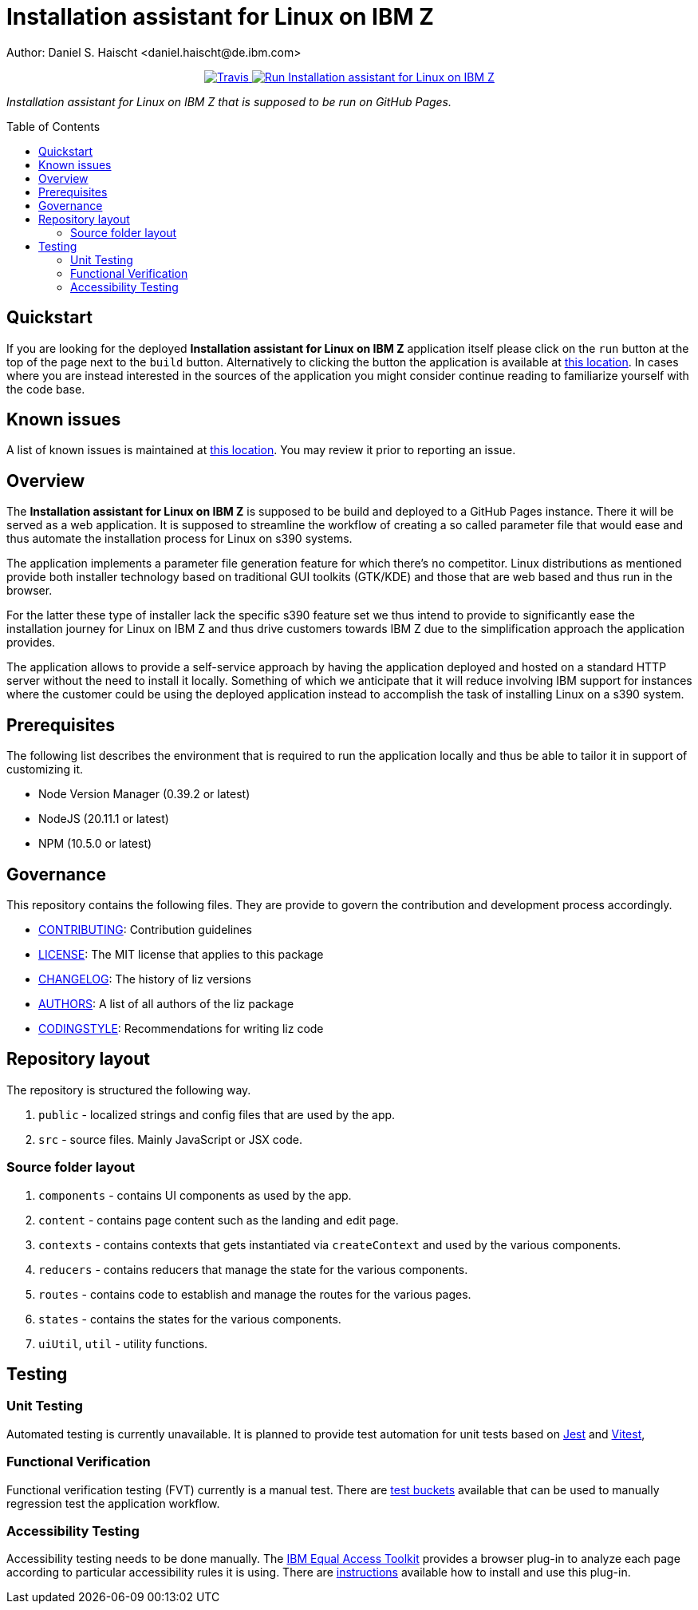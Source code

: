 = Installation assistant for Linux on IBM Z
Author: Daniel S. Haischt <daniel.haischt@de.ibm.com>
:toc: macro
:source-highlighter: pygments

++++
<p align="center">
  <a href="https://v3.travis.ibm.com/linuxonz/liz" target="_blank">
    <img alt="Travis" src="https://v3.travis.ibm.com/linuxonz/liz.svg?token=sTwrf5YsyjBkhBTKWnZE&branch=main">
  </a>
  <a href="https://pages.github.ibm.com/linuxonz/liz/" target="_blank">
    <img alt="Run Installation assistant for Linux on IBM Z" src="https://img.shields.io/badge/run-Installation_assistant_for_Linux_on_IBM_Z-blue" />
  </a>
</p>
++++



_Installation assistant for Linux on IBM Z that is supposed to be run on GitHub Pages._

toc::[]

== Quickstart

If you are looking for the deployed *Installation assistant for Linux on IBM Z* application itself please click on the `run` button at the top of the page next to the `build` button. Alternatively to clicking the button the application is available at https://pages.github.ibm.com/linuxonz/liz/[this location]. In cases where you are instead interested in the sources of the application you might consider continue reading to familiarize yourself with the code base.

== Known issues

A list of known issues is maintained at https://github.ibm.com/linuxonz/liz/wiki/Known-Issues[this location]. You may review it prior to reporting an issue.

== Overview

The *Installation assistant for Linux on IBM Z* is supposed to be build and deployed to a GitHub Pages instance. There it will be served as a web application. It is supposed to streamline the workflow of creating a so called parameter file that would ease and thus automate the installation process for Linux on s390 systems.

The application implements a parameter file generation feature for which there's no competitor. Linux distributions as mentioned provide both installer technology based on traditional GUI toolkits (GTK/KDE) and those that are web based and thus run in the browser.

For the latter these type of installer lack the specific s390 feature set we thus intend to provide to significantly ease the installation journey for Linux on IBM Z and thus drive customers towards IBM Z due to the simplification approach the application provides.

The application allows to provide a self-service approach by having the application deployed and hosted on a standard HTTP server without the need to install it locally. Something of which we anticipate that it will reduce involving IBM support for instances where the customer could be using the deployed application instead to accomplish the task of installing Linux on a s390 system.

== Prerequisites

The following list describes the environment that is required to run the application locally and thus be able to tailor it in support of customizing it. 

* Node Version Manager (0.39.2 or latest)
* NodeJS (20.11.1 or latest)
* NPM (10.5.0 or latest)

== Governance

This repository contains the following files. They are provide to govern the contribution and development process accordingly.

* link:CONTRIBUTING.adoc[CONTRIBUTING]: Contribution guidelines
* link:LICENSE[LICENSE]: The MIT license that applies to this package
* link:CHANGELOG[CHANGELOG]: The history of liz versions
* link:AUTHORS[AUTHORS]: A list of all authors of the liz package
* link:CODINGSTYLE.adoc[CODINGSTYLE]: Recommendations for writing liz code

== Repository layout

The repository is structured the following way.

1. `public` - localized strings and config files that are used by the app.
2. `src` - source files. Mainly JavaScript or JSX code.

=== Source folder layout

1. `components` - contains UI components as used by the app.
2. `content` - contains page content such as the landing and edit page.
3. `contexts` - contains contexts that gets instantiated via `createContext` and used by the various components.
4. `reducers` - contains reducers that manage the state for the various components.
5. `routes` - contains code to establish and manage the routes for the various pages.
6. `states` - contains the states for the various components.
7. `uiUtil`, `util` - utility functions.

== Testing

=== Unit Testing

Automated testing is currently unavailable. It is planned to provide test automation for unit tests based on https://jestjs.io/[Jest] and https://vitest.dev/[Vitest], 

=== Functional Verification

Functional verification testing (FVT) currently is a manual test. There are https://github.ibm.com/linuxonz/liz/wiki/Functional-Verification-Testing[test buckets] available that can be used to manually regression test the application workflow.

=== Accessibility Testing

Accessibility testing needs to be done manually. The https://www.ibm.com/able/toolkit/[IBM Equal Access Toolkit] provides a browser plug-in to analyze each page according to particular accessibility rules it is using. There are https://github.ibm.com/linuxonz/liz/wiki/Accessibility-Verification-Testing[instructions] available how to install and use this plug-in.
